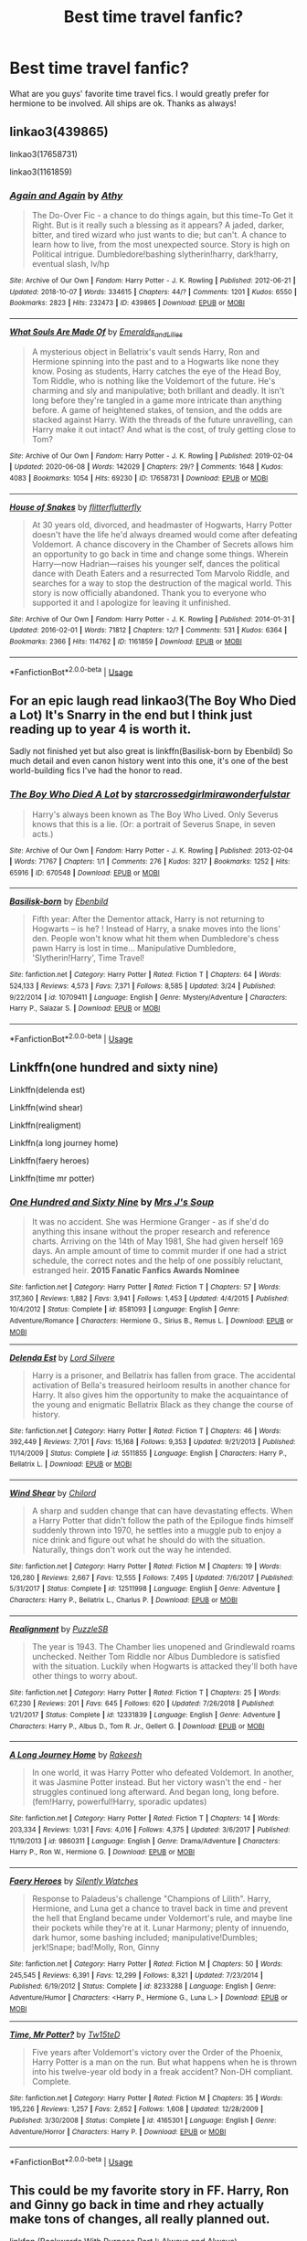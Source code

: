 #+TITLE: Best time travel fanfic?

* Best time travel fanfic?
:PROPERTIES:
:Author: moooooo-
:Score: 6
:DateUnix: 1591656754.0
:DateShort: 2020-Jun-09
:FlairText: Request
:END:
What are you guys' favorite time travel fics. I would greatly prefer for hermione to be involved. All ships are ok. Thanks as always!


** linkao3(439865)

linkao3(17658731)

linkao3(1161859)
:PROPERTIES:
:Author: rainatom
:Score: 2
:DateUnix: 1591658771.0
:DateShort: 2020-Jun-09
:END:

*** [[https://archiveofourown.org/works/439865][*/Again and Again/*]] by [[https://www.archiveofourown.org/users/Athy/pseuds/Athy][/Athy/]]

#+begin_quote
  The Do-Over Fic - a chance to do things again, but this time-To Get it Right. But is it really such a blessing as it appears? A jaded, darker, bitter, and tired wizard who just wants to die; but can't. A chance to learn how to live, from the most unexpected source. Story is high on Political intrigue. Dumbledore!bashing slytherin!harry, dark!harry, eventual slash, lv/hp
#+end_quote

^{/Site/:} ^{Archive} ^{of} ^{Our} ^{Own} ^{*|*} ^{/Fandom/:} ^{Harry} ^{Potter} ^{-} ^{J.} ^{K.} ^{Rowling} ^{*|*} ^{/Published/:} ^{2012-06-21} ^{*|*} ^{/Updated/:} ^{2018-10-07} ^{*|*} ^{/Words/:} ^{334615} ^{*|*} ^{/Chapters/:} ^{44/?} ^{*|*} ^{/Comments/:} ^{1201} ^{*|*} ^{/Kudos/:} ^{6550} ^{*|*} ^{/Bookmarks/:} ^{2823} ^{*|*} ^{/Hits/:} ^{232473} ^{*|*} ^{/ID/:} ^{439865} ^{*|*} ^{/Download/:} ^{[[https://archiveofourown.org/downloads/439865/Again%20and%20Again.epub?updated_at=1588813017][EPUB]]} ^{or} ^{[[https://archiveofourown.org/downloads/439865/Again%20and%20Again.mobi?updated_at=1588813017][MOBI]]}

--------------

[[https://archiveofourown.org/works/17658731][*/What Souls Are Made Of/*]] by [[https://www.archiveofourown.org/users/Emeralds_and_Lilies/pseuds/Emeralds_and_Lilies][/Emeralds_and_Lilies/]]

#+begin_quote
  A mysterious object in Bellatrix's vault sends Harry, Ron and Hermione spinning into the past and to a Hogwarts like none they know. Posing as students, Harry catches the eye of the Head Boy, Tom Riddle, who is nothing like the Voldemort of the future. He's charming and sly and manipulative; both brillant and deadly. It isn't long before they're tangled in a game more intricate than anything before. A game of heightened stakes, of tension, and the odds are stacked against Harry. With the threads of the future unravelling, can Harry make it out intact? And what is the cost, of truly getting close to Tom?
#+end_quote

^{/Site/:} ^{Archive} ^{of} ^{Our} ^{Own} ^{*|*} ^{/Fandom/:} ^{Harry} ^{Potter} ^{-} ^{J.} ^{K.} ^{Rowling} ^{*|*} ^{/Published/:} ^{2019-02-04} ^{*|*} ^{/Updated/:} ^{2020-06-08} ^{*|*} ^{/Words/:} ^{142029} ^{*|*} ^{/Chapters/:} ^{29/?} ^{*|*} ^{/Comments/:} ^{1648} ^{*|*} ^{/Kudos/:} ^{4083} ^{*|*} ^{/Bookmarks/:} ^{1054} ^{*|*} ^{/Hits/:} ^{69230} ^{*|*} ^{/ID/:} ^{17658731} ^{*|*} ^{/Download/:} ^{[[https://archiveofourown.org/downloads/17658731/What%20Souls%20Are%20Made%20Of.epub?updated_at=1591646713][EPUB]]} ^{or} ^{[[https://archiveofourown.org/downloads/17658731/What%20Souls%20Are%20Made%20Of.mobi?updated_at=1591646713][MOBI]]}

--------------

[[https://archiveofourown.org/works/1161859][*/House of Snakes/*]] by [[https://www.archiveofourown.org/users/flitterflutterfly/pseuds/flitterflutterfly][/flitterflutterfly/]]

#+begin_quote
  At 30 years old, divorced, and headmaster of Hogwarts, Harry Potter doesn't have the life he'd always dreamed would come after defeating Voldemort. A chance discovery in the Chamber of Secrets allows him an opportunity to go back in time and change some things. Wherein Harry---now Hadrian---raises his younger self, dances the political dance with Death Eaters and a resurrected Tom Marvolo Riddle, and searches for a way to stop the destruction of the magical world. This story is now officially abandoned. Thank you to everyone who supported it and I apologize for leaving it unfinished.
#+end_quote

^{/Site/:} ^{Archive} ^{of} ^{Our} ^{Own} ^{*|*} ^{/Fandom/:} ^{Harry} ^{Potter} ^{-} ^{J.} ^{K.} ^{Rowling} ^{*|*} ^{/Published/:} ^{2014-01-31} ^{*|*} ^{/Updated/:} ^{2016-02-01} ^{*|*} ^{/Words/:} ^{71812} ^{*|*} ^{/Chapters/:} ^{12/?} ^{*|*} ^{/Comments/:} ^{531} ^{*|*} ^{/Kudos/:} ^{6364} ^{*|*} ^{/Bookmarks/:} ^{2366} ^{*|*} ^{/Hits/:} ^{114762} ^{*|*} ^{/ID/:} ^{1161859} ^{*|*} ^{/Download/:} ^{[[https://archiveofourown.org/downloads/1161859/House%20of%20Snakes.epub?updated_at=1552993528][EPUB]]} ^{or} ^{[[https://archiveofourown.org/downloads/1161859/House%20of%20Snakes.mobi?updated_at=1552993528][MOBI]]}

--------------

*FanfictionBot*^{2.0.0-beta} | [[https://github.com/tusing/reddit-ffn-bot/wiki/Usage][Usage]]
:PROPERTIES:
:Author: FanfictionBot
:Score: 1
:DateUnix: 1591658793.0
:DateShort: 2020-Jun-09
:END:


** For an epic laugh read linkao3(The Boy Who Died a Lot) It's Snarry in the end but I think just reading up to year 4 is worth it.

Sadly not finished yet but also great is linkffn(Basilisk-born by Ebenbild) So much detail and even canon history went into this one, it's one of the best world-building fics I've had the honor to read.
:PROPERTIES:
:Author: AllThingsDark
:Score: 2
:DateUnix: 1591666089.0
:DateShort: 2020-Jun-09
:END:

*** [[https://archiveofourown.org/works/670548][*/The Boy Who Died A Lot/*]] by [[https://www.archiveofourown.org/users/starcrossedgirl/pseuds/starcrossedgirl/users/mirawonderfulstar/pseuds/mirawonderfulstar][/starcrossedgirlmirawonderfulstar/]]

#+begin_quote
  Harry's always been known as The Boy Who Lived. Only Severus knows that this is a lie. (Or: a portrait of Severus Snape, in seven acts.)
#+end_quote

^{/Site/:} ^{Archive} ^{of} ^{Our} ^{Own} ^{*|*} ^{/Fandom/:} ^{Harry} ^{Potter} ^{-} ^{J.} ^{K.} ^{Rowling} ^{*|*} ^{/Published/:} ^{2013-02-04} ^{*|*} ^{/Words/:} ^{71767} ^{*|*} ^{/Chapters/:} ^{1/1} ^{*|*} ^{/Comments/:} ^{276} ^{*|*} ^{/Kudos/:} ^{3217} ^{*|*} ^{/Bookmarks/:} ^{1252} ^{*|*} ^{/Hits/:} ^{65916} ^{*|*} ^{/ID/:} ^{670548} ^{*|*} ^{/Download/:} ^{[[https://archiveofourown.org/downloads/670548/The%20Boy%20Who%20Died%20A%20Lot.epub?updated_at=1578996990][EPUB]]} ^{or} ^{[[https://archiveofourown.org/downloads/670548/The%20Boy%20Who%20Died%20A%20Lot.mobi?updated_at=1578996990][MOBI]]}

--------------

[[https://www.fanfiction.net/s/10709411/1/][*/Basilisk-born/*]] by [[https://www.fanfiction.net/u/4707996/Ebenbild][/Ebenbild/]]

#+begin_quote
  Fifth year: After the Dementor attack, Harry is not returning to Hogwarts -- is he? ! Instead of Harry, a snake moves into the lions' den. People won't know what hit them when Dumbledore's chess pawn Harry is lost in time... Manipulative Dumbledore, 'Slytherin!Harry', Time Travel!
#+end_quote

^{/Site/:} ^{fanfiction.net} ^{*|*} ^{/Category/:} ^{Harry} ^{Potter} ^{*|*} ^{/Rated/:} ^{Fiction} ^{T} ^{*|*} ^{/Chapters/:} ^{64} ^{*|*} ^{/Words/:} ^{524,133} ^{*|*} ^{/Reviews/:} ^{4,573} ^{*|*} ^{/Favs/:} ^{7,371} ^{*|*} ^{/Follows/:} ^{8,585} ^{*|*} ^{/Updated/:} ^{3/24} ^{*|*} ^{/Published/:} ^{9/22/2014} ^{*|*} ^{/id/:} ^{10709411} ^{*|*} ^{/Language/:} ^{English} ^{*|*} ^{/Genre/:} ^{Mystery/Adventure} ^{*|*} ^{/Characters/:} ^{Harry} ^{P.,} ^{Salazar} ^{S.} ^{*|*} ^{/Download/:} ^{[[http://www.ff2ebook.com/old/ffn-bot/index.php?id=10709411&source=ff&filetype=epub][EPUB]]} ^{or} ^{[[http://www.ff2ebook.com/old/ffn-bot/index.php?id=10709411&source=ff&filetype=mobi][MOBI]]}

--------------

*FanfictionBot*^{2.0.0-beta} | [[https://github.com/tusing/reddit-ffn-bot/wiki/Usage][Usage]]
:PROPERTIES:
:Author: FanfictionBot
:Score: 2
:DateUnix: 1591666120.0
:DateShort: 2020-Jun-09
:END:


** Linkffn(one hundred and sixty nine)

Linkffn(delenda est)

Linkffn(wind shear)

Linkffn(realigment)

Linkffn(a long journey home)

Linkffn(faery heroes)

Linkffn(time mr potter)
:PROPERTIES:
:Author: Inreet
:Score: 2
:DateUnix: 1591670530.0
:DateShort: 2020-Jun-09
:END:

*** [[https://www.fanfiction.net/s/8581093/1/][*/One Hundred and Sixty Nine/*]] by [[https://www.fanfiction.net/u/4216998/Mrs-J-s-Soup][/Mrs J's Soup/]]

#+begin_quote
  It was no accident. She was Hermione Granger - as if she'd do anything this insane without the proper research and reference charts. Arriving on the 14th of May 1981, She had given herself 169 days. An ample amount of time to commit murder if one had a strict schedule, the correct notes and the help of one possibly reluctant, estranged heir. **2015 Fanatic Fanfics Awards Nominee**
#+end_quote

^{/Site/:} ^{fanfiction.net} ^{*|*} ^{/Category/:} ^{Harry} ^{Potter} ^{*|*} ^{/Rated/:} ^{Fiction} ^{T} ^{*|*} ^{/Chapters/:} ^{57} ^{*|*} ^{/Words/:} ^{317,360} ^{*|*} ^{/Reviews/:} ^{1,882} ^{*|*} ^{/Favs/:} ^{3,941} ^{*|*} ^{/Follows/:} ^{1,453} ^{*|*} ^{/Updated/:} ^{4/4/2015} ^{*|*} ^{/Published/:} ^{10/4/2012} ^{*|*} ^{/Status/:} ^{Complete} ^{*|*} ^{/id/:} ^{8581093} ^{*|*} ^{/Language/:} ^{English} ^{*|*} ^{/Genre/:} ^{Adventure/Romance} ^{*|*} ^{/Characters/:} ^{Hermione} ^{G.,} ^{Sirius} ^{B.,} ^{Remus} ^{L.} ^{*|*} ^{/Download/:} ^{[[http://www.ff2ebook.com/old/ffn-bot/index.php?id=8581093&source=ff&filetype=epub][EPUB]]} ^{or} ^{[[http://www.ff2ebook.com/old/ffn-bot/index.php?id=8581093&source=ff&filetype=mobi][MOBI]]}

--------------

[[https://www.fanfiction.net/s/5511855/1/][*/Delenda Est/*]] by [[https://www.fanfiction.net/u/116880/Lord-Silvere][/Lord Silvere/]]

#+begin_quote
  Harry is a prisoner, and Bellatrix has fallen from grace. The accidental activation of Bella's treasured heirloom results in another chance for Harry. It also gives him the opportunity to make the acquaintance of the young and enigmatic Bellatrix Black as they change the course of history.
#+end_quote

^{/Site/:} ^{fanfiction.net} ^{*|*} ^{/Category/:} ^{Harry} ^{Potter} ^{*|*} ^{/Rated/:} ^{Fiction} ^{T} ^{*|*} ^{/Chapters/:} ^{46} ^{*|*} ^{/Words/:} ^{392,449} ^{*|*} ^{/Reviews/:} ^{7,701} ^{*|*} ^{/Favs/:} ^{15,168} ^{*|*} ^{/Follows/:} ^{9,353} ^{*|*} ^{/Updated/:} ^{9/21/2013} ^{*|*} ^{/Published/:} ^{11/14/2009} ^{*|*} ^{/Status/:} ^{Complete} ^{*|*} ^{/id/:} ^{5511855} ^{*|*} ^{/Language/:} ^{English} ^{*|*} ^{/Characters/:} ^{Harry} ^{P.,} ^{Bellatrix} ^{L.} ^{*|*} ^{/Download/:} ^{[[http://www.ff2ebook.com/old/ffn-bot/index.php?id=5511855&source=ff&filetype=epub][EPUB]]} ^{or} ^{[[http://www.ff2ebook.com/old/ffn-bot/index.php?id=5511855&source=ff&filetype=mobi][MOBI]]}

--------------

[[https://www.fanfiction.net/s/12511998/1/][*/Wind Shear/*]] by [[https://www.fanfiction.net/u/67673/Chilord][/Chilord/]]

#+begin_quote
  A sharp and sudden change that can have devastating effects. When a Harry Potter that didn't follow the path of the Epilogue finds himself suddenly thrown into 1970, he settles into a muggle pub to enjoy a nice drink and figure out what he should do with the situation. Naturally, things don't work out the way he intended.
#+end_quote

^{/Site/:} ^{fanfiction.net} ^{*|*} ^{/Category/:} ^{Harry} ^{Potter} ^{*|*} ^{/Rated/:} ^{Fiction} ^{M} ^{*|*} ^{/Chapters/:} ^{19} ^{*|*} ^{/Words/:} ^{126,280} ^{*|*} ^{/Reviews/:} ^{2,667} ^{*|*} ^{/Favs/:} ^{12,555} ^{*|*} ^{/Follows/:} ^{7,495} ^{*|*} ^{/Updated/:} ^{7/6/2017} ^{*|*} ^{/Published/:} ^{5/31/2017} ^{*|*} ^{/Status/:} ^{Complete} ^{*|*} ^{/id/:} ^{12511998} ^{*|*} ^{/Language/:} ^{English} ^{*|*} ^{/Genre/:} ^{Adventure} ^{*|*} ^{/Characters/:} ^{Harry} ^{P.,} ^{Bellatrix} ^{L.,} ^{Charlus} ^{P.} ^{*|*} ^{/Download/:} ^{[[http://www.ff2ebook.com/old/ffn-bot/index.php?id=12511998&source=ff&filetype=epub][EPUB]]} ^{or} ^{[[http://www.ff2ebook.com/old/ffn-bot/index.php?id=12511998&source=ff&filetype=mobi][MOBI]]}

--------------

[[https://www.fanfiction.net/s/12331839/1/][*/Realignment/*]] by [[https://www.fanfiction.net/u/5057319/PuzzleSB][/PuzzleSB/]]

#+begin_quote
  The year is 1943. The Chamber lies unopened and Grindlewald roams unchecked. Neither Tom Riddle nor Albus Dumbledore is satisfied with the situation. Luckily when Hogwarts is attacked they'll both have other things to worry about.
#+end_quote

^{/Site/:} ^{fanfiction.net} ^{*|*} ^{/Category/:} ^{Harry} ^{Potter} ^{*|*} ^{/Rated/:} ^{Fiction} ^{T} ^{*|*} ^{/Chapters/:} ^{25} ^{*|*} ^{/Words/:} ^{67,230} ^{*|*} ^{/Reviews/:} ^{201} ^{*|*} ^{/Favs/:} ^{645} ^{*|*} ^{/Follows/:} ^{620} ^{*|*} ^{/Updated/:} ^{7/26/2018} ^{*|*} ^{/Published/:} ^{1/21/2017} ^{*|*} ^{/Status/:} ^{Complete} ^{*|*} ^{/id/:} ^{12331839} ^{*|*} ^{/Language/:} ^{English} ^{*|*} ^{/Genre/:} ^{Adventure} ^{*|*} ^{/Characters/:} ^{Harry} ^{P.,} ^{Albus} ^{D.,} ^{Tom} ^{R.} ^{Jr.,} ^{Gellert} ^{G.} ^{*|*} ^{/Download/:} ^{[[http://www.ff2ebook.com/old/ffn-bot/index.php?id=12331839&source=ff&filetype=epub][EPUB]]} ^{or} ^{[[http://www.ff2ebook.com/old/ffn-bot/index.php?id=12331839&source=ff&filetype=mobi][MOBI]]}

--------------

[[https://www.fanfiction.net/s/9860311/1/][*/A Long Journey Home/*]] by [[https://www.fanfiction.net/u/236698/Rakeesh][/Rakeesh/]]

#+begin_quote
  In one world, it was Harry Potter who defeated Voldemort. In another, it was Jasmine Potter instead. But her victory wasn't the end - her struggles continued long afterward. And began long, long before. (fem!Harry, powerful!Harry, sporadic updates)
#+end_quote

^{/Site/:} ^{fanfiction.net} ^{*|*} ^{/Category/:} ^{Harry} ^{Potter} ^{*|*} ^{/Rated/:} ^{Fiction} ^{T} ^{*|*} ^{/Chapters/:} ^{14} ^{*|*} ^{/Words/:} ^{203,334} ^{*|*} ^{/Reviews/:} ^{1,031} ^{*|*} ^{/Favs/:} ^{4,016} ^{*|*} ^{/Follows/:} ^{4,375} ^{*|*} ^{/Updated/:} ^{3/6/2017} ^{*|*} ^{/Published/:} ^{11/19/2013} ^{*|*} ^{/id/:} ^{9860311} ^{*|*} ^{/Language/:} ^{English} ^{*|*} ^{/Genre/:} ^{Drama/Adventure} ^{*|*} ^{/Characters/:} ^{Harry} ^{P.,} ^{Ron} ^{W.,} ^{Hermione} ^{G.} ^{*|*} ^{/Download/:} ^{[[http://www.ff2ebook.com/old/ffn-bot/index.php?id=9860311&source=ff&filetype=epub][EPUB]]} ^{or} ^{[[http://www.ff2ebook.com/old/ffn-bot/index.php?id=9860311&source=ff&filetype=mobi][MOBI]]}

--------------

[[https://www.fanfiction.net/s/8233288/1/][*/Faery Heroes/*]] by [[https://www.fanfiction.net/u/4036441/Silently-Watches][/Silently Watches/]]

#+begin_quote
  Response to Paladeus's challenge "Champions of Lilith". Harry, Hermione, and Luna get a chance to travel back in time and prevent the hell that England became under Voldemort's rule, and maybe line their pockets while they're at it. Lunar Harmony; plenty of innuendo, dark humor, some bashing included; manipulative!Dumbles; jerk!Snape; bad!Molly, Ron, Ginny
#+end_quote

^{/Site/:} ^{fanfiction.net} ^{*|*} ^{/Category/:} ^{Harry} ^{Potter} ^{*|*} ^{/Rated/:} ^{Fiction} ^{M} ^{*|*} ^{/Chapters/:} ^{50} ^{*|*} ^{/Words/:} ^{245,545} ^{*|*} ^{/Reviews/:} ^{6,391} ^{*|*} ^{/Favs/:} ^{12,299} ^{*|*} ^{/Follows/:} ^{8,321} ^{*|*} ^{/Updated/:} ^{7/23/2014} ^{*|*} ^{/Published/:} ^{6/19/2012} ^{*|*} ^{/Status/:} ^{Complete} ^{*|*} ^{/id/:} ^{8233288} ^{*|*} ^{/Language/:} ^{English} ^{*|*} ^{/Genre/:} ^{Adventure/Humor} ^{*|*} ^{/Characters/:} ^{<Harry} ^{P.,} ^{Hermione} ^{G.,} ^{Luna} ^{L.>} ^{*|*} ^{/Download/:} ^{[[http://www.ff2ebook.com/old/ffn-bot/index.php?id=8233288&source=ff&filetype=epub][EPUB]]} ^{or} ^{[[http://www.ff2ebook.com/old/ffn-bot/index.php?id=8233288&source=ff&filetype=mobi][MOBI]]}

--------------

[[https://www.fanfiction.net/s/4165301/1/][*/Time, Mr Potter?/*]] by [[https://www.fanfiction.net/u/1361546/Tw15teD][/Tw15teD/]]

#+begin_quote
  Five years after Voldemort's victory over the Order of the Phoenix, Harry Potter is a man on the run. But what happens when he is thrown into his twelve-year old body in a freak accident? Non-DH compliant. Complete.
#+end_quote

^{/Site/:} ^{fanfiction.net} ^{*|*} ^{/Category/:} ^{Harry} ^{Potter} ^{*|*} ^{/Rated/:} ^{Fiction} ^{M} ^{*|*} ^{/Chapters/:} ^{35} ^{*|*} ^{/Words/:} ^{195,226} ^{*|*} ^{/Reviews/:} ^{1,257} ^{*|*} ^{/Favs/:} ^{2,652} ^{*|*} ^{/Follows/:} ^{1,608} ^{*|*} ^{/Updated/:} ^{12/28/2009} ^{*|*} ^{/Published/:} ^{3/30/2008} ^{*|*} ^{/Status/:} ^{Complete} ^{*|*} ^{/id/:} ^{4165301} ^{*|*} ^{/Language/:} ^{English} ^{*|*} ^{/Genre/:} ^{Adventure/Horror} ^{*|*} ^{/Characters/:} ^{Harry} ^{P.} ^{*|*} ^{/Download/:} ^{[[http://www.ff2ebook.com/old/ffn-bot/index.php?id=4165301&source=ff&filetype=epub][EPUB]]} ^{or} ^{[[http://www.ff2ebook.com/old/ffn-bot/index.php?id=4165301&source=ff&filetype=mobi][MOBI]]}

--------------

*FanfictionBot*^{2.0.0-beta} | [[https://github.com/tusing/reddit-ffn-bot/wiki/Usage][Usage]]
:PROPERTIES:
:Author: FanfictionBot
:Score: 1
:DateUnix: 1591670579.0
:DateShort: 2020-Jun-09
:END:


** This could be my favorite story in FF. Harry, Ron and Ginny go back in time and rhey actually make tons of changes, all really planned out.

linkfnn (Backwards With Purpose Part I: Always and Always)
:PROPERTIES:
:Author: The_Mad_Madman
:Score: 2
:DateUnix: 1591685594.0
:DateShort: 2020-Jun-09
:END:

*** No space between “Linkffn” and the parenthesis

linkffn(Backwards With Purpose Part I: Always and Always)
:PROPERTIES:
:Author: Meiyouxiangjiao
:Score: 2
:DateUnix: 1592722866.0
:DateShort: 2020-Jun-21
:END:

**** [[https://www.fanfiction.net/s/4101650/1/][*/Backward With Purpose Part I: Always and Always/*]] by [[https://www.fanfiction.net/u/386600/deadwoodpecker][/deadwoodpecker/]]

#+begin_quote
  AU. Harry, Ron, and Ginny send themselves back in time to avoid the destruction of everything they hold dear, and the deaths of everyone they love.
#+end_quote

^{/Site/:} ^{fanfiction.net} ^{*|*} ^{/Category/:} ^{Harry} ^{Potter} ^{*|*} ^{/Rated/:} ^{Fiction} ^{M} ^{*|*} ^{/Chapters/:} ^{55} ^{*|*} ^{/Words/:} ^{286,867} ^{*|*} ^{/Reviews/:} ^{4,804} ^{*|*} ^{/Favs/:} ^{7,240} ^{*|*} ^{/Follows/:} ^{2,749} ^{*|*} ^{/Updated/:} ^{9/28/2018} ^{*|*} ^{/Published/:} ^{2/28/2008} ^{*|*} ^{/Status/:} ^{Complete} ^{*|*} ^{/id/:} ^{4101650} ^{*|*} ^{/Language/:} ^{English} ^{*|*} ^{/Characters/:} ^{Harry} ^{P.,} ^{Ginny} ^{W.} ^{*|*} ^{/Download/:} ^{[[http://www.ff2ebook.com/old/ffn-bot/index.php?id=4101650&source=ff&filetype=epub][EPUB]]} ^{or} ^{[[http://www.ff2ebook.com/old/ffn-bot/index.php?id=4101650&source=ff&filetype=mobi][MOBI]]}

--------------

*FanfictionBot*^{2.0.0-beta} | [[https://github.com/tusing/reddit-ffn-bot/wiki/Usage][Usage]]
:PROPERTIES:
:Author: FanfictionBot
:Score: 2
:DateUnix: 1592722872.0
:DateShort: 2020-Jun-21
:END:


** [[http://archiveofourown.org/series/755028][Of a Linear Circle]] by (deadcatwitha)flamethrower. Absolutely epic in scope and length. Serious historical research went into this one. You might be tempted to skip the histories (Part V), but don't.
:PROPERTIES:
:Author: JennaSayquah
:Score: 1
:DateUnix: 1591658014.0
:DateShort: 2020-Jun-09
:END:

*** ffnbot!parent
:PROPERTIES:
:Author: Vercalos
:Score: 1
:DateUnix: 1591661689.0
:DateShort: 2020-Jun-09
:END:

**** [deleted]
:PROPERTIES:
:Score: 1
:DateUnix: 1591668796.0
:DateShort: 2020-Jun-09
:END:

***** [[https://archiveofourown.org/works/11284494][*/Of a Linear Circle - Part I/*]] by [[https://www.archiveofourown.org/users/flamethrower/pseuds/flamethrower][/flamethrower/]]

#+begin_quote
  In September of 1971, Severus Snape finds a forgotten portrait of the Slytherin family in a dark corner of the Slytherin Common Room. At the time, he has no idea that talking portrait will affect the rest of his life.
#+end_quote

^{/Site/:} ^{Archive} ^{of} ^{Our} ^{Own} ^{*|*} ^{/Fandom/:} ^{Harry} ^{Potter} ^{-} ^{J.} ^{K.} ^{Rowling} ^{*|*} ^{/Published/:} ^{2017-06-23} ^{*|*} ^{/Completed/:} ^{2017-07-04} ^{*|*} ^{/Words/:} ^{107176} ^{*|*} ^{/Chapters/:} ^{16/16} ^{*|*} ^{/Comments/:} ^{1094} ^{*|*} ^{/Kudos/:} ^{3807} ^{*|*} ^{/Bookmarks/:} ^{464} ^{*|*} ^{/Hits/:} ^{68228} ^{*|*} ^{/ID/:} ^{11284494} ^{*|*} ^{/Download/:} ^{[[https://archiveofourown.org/downloads/11284494/Of%20a%20Linear%20Circle%20-.epub?updated_at=1590602583][EPUB]]} ^{or} ^{[[https://archiveofourown.org/downloads/11284494/Of%20a%20Linear%20Circle%20-.mobi?updated_at=1590602583][MOBI]]}

--------------

*FanfictionBot*^{2.0.0-beta} | [[https://github.com/tusing/reddit-ffn-bot/wiki/Usage][Usage]]
:PROPERTIES:
:Author: FanfictionBot
:Score: 1
:DateUnix: 1591668811.0
:DateShort: 2020-Jun-09
:END:


** [deleted]
:PROPERTIES:
:Score: 1
:DateUnix: 1591669631.0
:DateShort: 2020-Jun-09
:END:

*** [[https://archiveofourown.org/works/10394319][*/They Didn't Know We Were Seeds/*]] by [[https://www.archiveofourown.org/users/Lucy_Luna/pseuds/Lucy_Luna][/Lucy_Luna/]] (238662 words; /Download/: [[https://archiveofourown.org/downloads/10394319/They%20Didnt%20Know%20We%20Were.epub?updated_at=1590288464][EPUB]] or [[https://archiveofourown.org/downloads/10394319/They%20Didnt%20Know%20We%20Were.mobi?updated_at=1590288464][MOBI]])

#+begin_quote
  'I'm not dead,' is his first thought upon waking. His next thought, after opening his eyes and seeing the mold-blackened ceiling of his childhood bedroom, is, 'What the bloody--?' He touches his neck. It's whole, slender -- like a child's throat -- and just as smooth. His third, and final thought before the banging at his door starts, is: 'Did any of it happen at all?'
#+end_quote

[[https://archiveofourown.org/works/5986366][*/face death in the hope/*]] by [[https://www.archiveofourown.org/users/LullabyKnell/pseuds/LullabyKnell][/LullabyKnell/]] (234537 words; /Download/: [[https://archiveofourown.org/downloads/5986366/face%20death%20in%20the%20hope.epub?updated_at=1590489586][EPUB]] or [[https://archiveofourown.org/downloads/5986366/face%20death%20in%20the%20hope.mobi?updated_at=1590489586][MOBI]])

#+begin_quote
  Harry looks vaguely nervous, scratching the back of his neck. “It's a really long story,” he says finally, almost apologetically, “and it's really hard to believe.”“Try me,” Regulus says, more than a little daringly.
#+end_quote

[[https://archiveofourown.org/works/15465966][*/The Second String/*]] by [[https://www.archiveofourown.org/users/Eider_Down/pseuds/Eider_Down][/Eider_Down/]] (372274 words; /Download/: [[https://archiveofourown.org/downloads/15465966/The%20Second%20String.epub?updated_at=1589868556][EPUB]] or [[https://archiveofourown.org/downloads/15465966/The%20Second%20String.mobi?updated_at=1589868556][MOBI]])

#+begin_quote
  Everyone knows Dementors can take souls, but nothing says that they have to keep them. After the Dementor attack in Little Whinging ends disastrously, Harry must find a place for himself in a new world, fighting a different sort of war against the nascent Voldemort.
#+end_quote

[[https://archiveofourown.org/works/209494][*/Xerosis/*]] by [[https://www.archiveofourown.org/users/Batsutousai/pseuds/Batsutousai/users/LadyShigeko/pseuds/LadyShigeko][/BatsutousaiLadyShigeko/]] (133772 words; /Download/: [[https://archiveofourown.org/downloads/209494/Xerosis.epub?updated_at=1587354352][EPUB]] or [[https://archiveofourown.org/downloads/209494/Xerosis.mobi?updated_at=1587354352][MOBI]])

#+begin_quote
  Harry's world ends at the hands of those he'd once fought to save. An adult-Harry goes back to his younger self fic. Semi-super!Harry
#+end_quote

[[https://archiveofourown.org/works/4701869][*/Oh God Not Again!/*]] by [[https://www.archiveofourown.org/users/Sarah1281/pseuds/Sarah1281][/Sarah1281/]] (150731 words; /Download/: [[https://archiveofourown.org/downloads/4701869/Oh%20God%20Not%20Again.epub?updated_at=1589229641][EPUB]] or [[https://archiveofourown.org/downloads/4701869/Oh%20God%20Not%20Again.mobi?updated_at=1589229641][MOBI]])

#+begin_quote
  So maybe everything didn't work out perfectly for Harry. Still, most of his friends survived, he'd gotten married, and was about to become a father. If only he'd have stayed away from the Veil, he wouldn't have had to go back and do everything AGAIN.
#+end_quote

[[https://archiveofourown.org/works/11270490][*/you belong to me (i belong to you)/*]] by [[https://www.archiveofourown.org/users/Child_OTKW/pseuds/Child_OTKW][/Child_OTKW/]] (62074 words; /Download/: [[https://archiveofourown.org/downloads/11270490/you%20belong%20to%20me%20i.epub?updated_at=1591581101][EPUB]] or [[https://archiveofourown.org/downloads/11270490/you%20belong%20to%20me%20i.mobi?updated_at=1591581101][MOBI]])

#+begin_quote
  After an accident, Auror Harry Potter wakes up in the body of fourteen year old Nathan Ciro, a tormented Slytherin who recently tried to end his own life. His return to Hogwarts causes quite the stir through the staff and students, especially when they realise he is not the same boy as before. He tries to keep his head down, but with the keen eyes of Tom Riddle hounding him through the halls, Harry finds himself unwillingly drawn into a dangerous game with an equally dangerous boy.
#+end_quote

[[https://archiveofourown.org/works/10519878][*/The only sound is the overflow/*]] by [[https://www.archiveofourown.org/users/Cartonsofcartoons/pseuds/Cartonsofcartoons][/Cartonsofcartoons/]] (33150 words; /Download/: [[https://archiveofourown.org/downloads/10519878/The%20only%20sound%20is%20the.epub?updated_at=1588700464][EPUB]] or [[https://archiveofourown.org/downloads/10519878/The%20only%20sound%20is%20the.mobi?updated_at=1588700464][MOBI]])

#+begin_quote
  And he was living his life all over again
#+end_quote

[[https://archiveofourown.org/works/6551137][*/A New Beginning/*]] by [[https://www.archiveofourown.org/users/LullabyKnell/pseuds/LullabyKnell][/LullabyKnell/]] (8427 words; /Download/: [[https://archiveofourown.org/downloads/6551137/A%20New%20Beginning.epub?updated_at=1588204652][EPUB]] or [[https://archiveofourown.org/downloads/6551137/A%20New%20Beginning.mobi?updated_at=1588204652][MOBI]])

#+begin_quote
  Narcissa wakes with the certain feeling that something is terribly wrong. Draco is acting differently, Narcissa is worried, Lucius is confused, and a meeting inside Madam Malkin's goes very differently from the way it happened the first time around.
#+end_quote

[[https://archiveofourown.org/works/6873916][*/When The Wolf Comes Home/*]] by [[https://www.archiveofourown.org/users/roachpatrol/pseuds/roachpatrol][/roachpatrol/]] (40307 words; /Download/: [[https://archiveofourown.org/downloads/6873916/When%20The%20Wolf%20Comes%20Home.epub?updated_at=1584609828][EPUB]] or [[https://archiveofourown.org/downloads/6873916/When%20The%20Wolf%20Comes%20Home.mobi?updated_at=1584609828][MOBI]])

#+begin_quote
  Through a dark ritual, Draco Malfoy is sent back in time, from his seventeenth year to his eleventh. Now he has the chance to use his superior knowledge and skill to change everything and save all his friends and family, but there's a terrible complication: it turns out that not even time travel can cure a case of lycanthropy.
#+end_quote

[[https://archiveofourown.org/works/11314398][*/(honey) there is no right way/*]] by [[https://www.archiveofourown.org/users/Sincere_Lies/pseuds/Sincere_Lies][/Sincere_Lies/]] (24455 words; /Download/: [[https://archiveofourown.org/downloads/11314398/honey%20there%20is%20no%20right.epub?updated_at=1587410769][EPUB]] or [[https://archiveofourown.org/downloads/11314398/honey%20there%20is%20no%20right.mobi?updated_at=1587410769][MOBI]])

#+begin_quote
  ‘Have you tried everything?' Hermione asked insistently.‘Yes! Every time I get to the cup and Cedric doesn't take it with me I go immediately back to my bed in the morning. But all the times he is with me, he dies and after I fall asleep I return too.'‘I guess it is obvious then, isn't it?' Both Harry and Hermione turned to stare at Ron, who looked at them defensively and shrugged ‘You have to go with Diggory and make sure he survives.'Harry/Cedric - Groundhog day AU
#+end_quote

[[https://archiveofourown.org/works/1113651][*/Sisyphus/*]] by [[https://www.archiveofourown.org/users/esama/pseuds/esama/users/Sharedo/pseuds/Sharedo/users/sisi_rambles/pseuds/sisi_rambles][/esamaSharedosisi_rambles/]] (5607 words; /Download/: [[https://archiveofourown.org/downloads/1113651/Sisyphus.epub?updated_at=1578996993][EPUB]] or [[https://archiveofourown.org/downloads/1113651/Sisyphus.mobi?updated_at=1578996993][MOBI]])

#+begin_quote
  Harry gets another chance - and another and another. At some point, they stop feeling like chances at all.
#+end_quote

[[https://archiveofourown.org/works/5058703][*/Dodging Prison and Stealing Witches - Revenge is Best Served Raw/*]] by [[https://www.archiveofourown.org/users/LeadVonE/pseuds/LeadVonE][/LeadVonE/]] (624613 words; /Download/: [[https://archiveofourown.org/downloads/5058703/Dodging%20Prison%20and.epub?updated_at=1587498376][EPUB]] or [[https://archiveofourown.org/downloads/5058703/Dodging%20Prison%20and.mobi?updated_at=1587498376][MOBI]])

#+begin_quote
  Harry Potter has been banged up for ten years in the hellhole brig of Azkaban for a crime he didn't commit, and his traitorous brother, the not-really-boy-who-lived, has royally messed things up. After meeting Fate and Death, Harry is given a second chance to squash Voldemort, dodge a thousand years in prison, and snatch everything his hated brother holds dear. H/Hr/LL/DG/GW.
#+end_quote

[[https://archiveofourown.org/works/4475078][*/Falling Through Time/*]] by [[https://www.archiveofourown.org/users/wittyhistorian/pseuds/wittyhistorian][/wittyhistorian/]] (353137 words; /Download/: [[https://archiveofourown.org/downloads/4475078/Falling%20Through%20Time.epub?updated_at=1586748311][EPUB]] or [[https://archiveofourown.org/downloads/4475078/Falling%20Through%20Time.mobi?updated_at=1586748311][MOBI]])

#+begin_quote
  In what was supposed to be her first ski trip since the war, Hermione wakes up from an avalanche to find herself back in time. Despite her search to return home to her time, she is forced to relive her last years at Hogwarts and the War that she knows will claim the faces that now haunt her. In Particular, the face of a certain Weasley that she finds herself slowly falling for.If you were forced back in time, would you try to save him?
#+end_quote

[[https://archiveofourown.org/works/1113639][*/Best Laid Plans/*]] by [[https://www.archiveofourown.org/users/esama/pseuds/esama/users/Borsari/pseuds/Borsari][/esamaBorsari/]] (3420 words; /Download/: [[https://archiveofourown.org/downloads/1113639/Best%20Laid%20Plans.epub?updated_at=1587626646][EPUB]] or [[https://archiveofourown.org/downloads/1113639/Best%20Laid%20Plans.mobi?updated_at=1587626646][MOBI]])

#+begin_quote
  What he hated most about his perfect plan going wrong, is how much his nemesis enjoyed being brought along for the ride.
#+end_quote

--------------

/slim!FanfictionBot/^{2.0.0-beta}
:PROPERTIES:
:Author: FanfictionBot
:Score: 1
:DateUnix: 1591669652.0
:DateShort: 2020-Jun-09
:END:


*** [[https://archiveofourown.org/works/13232688][*/Rewriting Destiny/*]] by [[https://www.archiveofourown.org/users/mayarox95/pseuds/mayawrites95][/mayawrites95 (mayarox95)/]] (318188 words; /Download/: [[https://archiveofourown.org/downloads/13232688/Rewriting%20Destiny.epub?updated_at=1585906446][EPUB]] or [[https://archiveofourown.org/downloads/13232688/Rewriting%20Destiny.mobi?updated_at=1585906446][MOBI]])

#+begin_quote
  They all thought after Voldemort's fall that the world would get better. But they were wrong. The Death Eaters used politics to accomplish what Voldemort never could. And with the dwindling Wizarding population and no one left to fight, there's only one solution: to go back in time to before Voldemort rose to power, and fix what broke the first time around. Time Travel AU. Nominated for Best James Potter and Best Peter Pettigrew in the 2018 Marauder Medals!
#+end_quote

[[https://archiveofourown.org/works/7944847][*/Six Pomegranate Seeds/*]] by [[https://www.archiveofourown.org/users/Seselt/pseuds/Seselt][/Seselt/]] (185965 words; /Download/: [[https://archiveofourown.org/downloads/7944847/Six%20Pomegranate%20Seeds.epub?updated_at=1589781499][EPUB]] or [[https://archiveofourown.org/downloads/7944847/Six%20Pomegranate%20Seeds.mobi?updated_at=1589781499][MOBI]])

#+begin_quote
  At the end, something happened. Hermione clutches at one fraying thread, uncertain whether she is Arachne or Persephone. What she does know is that she will keep fighting to protect her friends even if she must walk a dark path.
#+end_quote

[[https://archiveofourown.org/works/20459714][*/The Heir of the House of Black/*]] by [[https://www.archiveofourown.org/users/ravenclaw_blues/pseuds/ravenclawblues][/ravenclawblues (ravenclaw_blues)/]] (331845 words; /Download/: [[https://archiveofourown.org/downloads/20459714/The%20Heir%20of%20the%20House%20of.epub?updated_at=1590657357][EPUB]] or [[https://archiveofourown.org/downloads/20459714/The%20Heir%20of%20the%20House%20of.mobi?updated_at=1590657357][MOBI]])

#+begin_quote
  It was the year 2003 and Wizarding Britain was finally starting to heal from the wounds of the Second Wizarding War. However, a growing number of Dark wizarding activities across Europe and political impasse in the Wizengamot threatened to destroy the fragile society once and for all. But who was the enemy? Was it just the remnant supporters of Voldemort or was it the rise of a new Dark Lord? 23-year-old Deputy Head Auror Harry Potter tried to get to the bottom of this mystery but there was simply not enough time. There was simply nothing he could do to save the world at this point... Unless he could go back in time and stem the tides... This is a journey of family, of friendship, of self-discovery, and, as always with Harry Potter, a healthy dose of world-saving.(Master of Death Harry Potter/ Rebirth/ Time Travel Fix-It/ Marauders Era)Updates once every two weeks. Inspired by Tsume Yuki's "Time to Put Your Galleons Where Your Mouth Is" and with her expressed permission, this is the author's fiction re-imagined.Link: [https://www.fanfiction.net/s/10610076/1/Time-to-Put-Your-Galleons-Where-Your-Mouth-Is]
#+end_quote

[[https://archiveofourown.org/works/4065484][*/A Good Teacher/*]] by [[https://www.archiveofourown.org/users/Nia_River/pseuds/Nia_River][/Nia_River/]] (12989 words; /Download/: [[https://archiveofourown.org/downloads/4065484/A%20Good%20Teacher.epub?updated_at=1587175505][EPUB]] or [[https://archiveofourown.org/downloads/4065484/A%20Good%20Teacher.mobi?updated_at=1587175505][MOBI]])

#+begin_quote
  The other children in class stared at the teacher. Then they stared at Harry, then back to the teacher, then at Harry, in a never-ending loop.Harry found he couldn't blame them. Everything from the bespectacled emerald eyes to the messy black hair---the resemblance between them was uncanny!
#+end_quote

[[https://archiveofourown.org/works/17170529][*/Ambientem/*]] by [[https://www.archiveofourown.org/users/Eshnoazot/pseuds/Eshnoazot][/Eshnoazot/]] (109751 words; /Download/: [[https://archiveofourown.org/downloads/17170529/Ambientem.epub?updated_at=1584246212][EPUB]] or [[https://archiveofourown.org/downloads/17170529/Ambientem.mobi?updated_at=1584246212][MOBI]])

#+begin_quote
  Magic is an eco-system, and the magical world has been culling magical people and creatures for generations. It has finally gone too far - and the collective consequences are finally being felt. When magic starts disappearing, crumbling quietly in post-war Britain, it causes a cascade effect across the wizarding world. Not a single magical child has been born in almost a decade.Twenty-three-year-old Harry Potter discovers this when the wards of Diagon Alley literally come crashing down on top of him. So ends the life of the Boy-Who-Lived. Yet again, he returns to the station between life and death.With a new chance in a new world, Harry - now eleven-year-old Harry Fleamont - is given a chance to figure out how to save his dying world. In a new world that seems much more perfect in every sense of the word, Harry is faced with a growing threat from a much more dangerous Voldemort, and the reality that jumping universes just makes vulnerable and poor wizards who just want to eat a regular meal and afford to buy a pair of Merlin-damned socks.
#+end_quote

--------------

/slim!FanfictionBot/^{2.0.0-beta}
:PROPERTIES:
:Author: FanfictionBot
:Score: 1
:DateUnix: 1591669664.0
:DateShort: 2020-Jun-09
:END:


** Linkffn(dodging prison and stealing witches)
:PROPERTIES:
:Author: Inreet
:Score: 1
:DateUnix: 1591670826.0
:DateShort: 2020-Jun-09
:END:

*** [[https://www.fanfiction.net/s/11574569/1/][*/Dodging Prison and Stealing Witches - Revenge is Best Served Raw/*]] by [[https://www.fanfiction.net/u/6791440/LeadVonE][/LeadVonE/]]

#+begin_quote
  Harry Potter has been banged up for ten years in the hellhole brig of Azkaban for a crime he didn't commit, and his traitorous brother, the not-really-boy-who-lived, has royally messed things up. After meeting Fate and Death, Harry is given a second chance to squash Voldemort, dodge a thousand years in prison, and snatch everything his hated brother holds dear. H/Hr/LL/DG/GW.
#+end_quote

^{/Site/:} ^{fanfiction.net} ^{*|*} ^{/Category/:} ^{Harry} ^{Potter} ^{*|*} ^{/Rated/:} ^{Fiction} ^{M} ^{*|*} ^{/Chapters/:} ^{57} ^{*|*} ^{/Words/:} ^{646,435} ^{*|*} ^{/Reviews/:} ^{8,640} ^{*|*} ^{/Favs/:} ^{16,663} ^{*|*} ^{/Follows/:} ^{19,825} ^{*|*} ^{/Updated/:} ^{4/21} ^{*|*} ^{/Published/:} ^{10/23/2015} ^{*|*} ^{/id/:} ^{11574569} ^{*|*} ^{/Language/:} ^{English} ^{*|*} ^{/Genre/:} ^{Adventure/Romance} ^{*|*} ^{/Characters/:} ^{<Harry} ^{P.,} ^{Hermione} ^{G.,} ^{Daphne} ^{G.,} ^{Ginny} ^{W.>} ^{*|*} ^{/Download/:} ^{[[http://www.ff2ebook.com/old/ffn-bot/index.php?id=11574569&source=ff&filetype=epub][EPUB]]} ^{or} ^{[[http://www.ff2ebook.com/old/ffn-bot/index.php?id=11574569&source=ff&filetype=mobi][MOBI]]}

--------------

*FanfictionBot*^{2.0.0-beta} | [[https://github.com/tusing/reddit-ffn-bot/wiki/Usage][Usage]]
:PROPERTIES:
:Author: FanfictionBot
:Score: 1
:DateUnix: 1591670861.0
:DateShort: 2020-Jun-09
:END:


** linkffn(Timely Errors by Worfe)
:PROPERTIES:
:Author: A2i9
:Score: 1
:DateUnix: 1591674126.0
:DateShort: 2020-Jun-09
:END:

*** [[https://www.fanfiction.net/s/4198643/1/][*/Timely Errors/*]] by [[https://www.fanfiction.net/u/1342427/Worfe][/Worfe/]]

#+begin_quote
  Harry Potter never had much luck, being sent to his parents' past should have been expected. 'Complete' Time travel fic.
#+end_quote

^{/Site/:} ^{fanfiction.net} ^{*|*} ^{/Category/:} ^{Harry} ^{Potter} ^{*|*} ^{/Rated/:} ^{Fiction} ^{T} ^{*|*} ^{/Chapters/:} ^{13} ^{*|*} ^{/Words/:} ^{130,020} ^{*|*} ^{/Reviews/:} ^{2,265} ^{*|*} ^{/Favs/:} ^{10,862} ^{*|*} ^{/Follows/:} ^{3,232} ^{*|*} ^{/Updated/:} ^{7/7/2009} ^{*|*} ^{/Published/:} ^{4/15/2008} ^{*|*} ^{/Status/:} ^{Complete} ^{*|*} ^{/id/:} ^{4198643} ^{*|*} ^{/Language/:} ^{English} ^{*|*} ^{/Genre/:} ^{Supernatural} ^{*|*} ^{/Characters/:} ^{Harry} ^{P.,} ^{James} ^{P.} ^{*|*} ^{/Download/:} ^{[[http://www.ff2ebook.com/old/ffn-bot/index.php?id=4198643&source=ff&filetype=epub][EPUB]]} ^{or} ^{[[http://www.ff2ebook.com/old/ffn-bot/index.php?id=4198643&source=ff&filetype=mobi][MOBI]]}

--------------

*FanfictionBot*^{2.0.0-beta} | [[https://github.com/tusing/reddit-ffn-bot/wiki/Usage][Usage]]
:PROPERTIES:
:Author: FanfictionBot
:Score: 1
:DateUnix: 1591674145.0
:DateShort: 2020-Jun-09
:END:


** linkffn(wastelands of time)

linkffn(where in the world is Harry Potter)
:PROPERTIES:
:Author: joelwilliamson
:Score: 1
:DateUnix: 1591679074.0
:DateShort: 2020-Jun-09
:END:


** I really love linkffn(Many Thanks; Pride of Time)

Linkao3(16780603; 17960324; 13625910; 500891)
:PROPERTIES:
:Author: Meiyouxiangjiao
:Score: 1
:DateUnix: 1592723059.0
:DateShort: 2020-Jun-21
:END:

*** ffnbot!refresh
:PROPERTIES:
:Author: Meiyouxiangjiao
:Score: 1
:DateUnix: 1592723446.0
:DateShort: 2020-Jun-21
:END:


*** ffnbot!refresh
:PROPERTIES:
:Author: Meiyouxiangjiao
:Score: 1
:DateUnix: 1594610386.0
:DateShort: 2020-Jul-13
:END:


*** [[https://www.fanfiction.net/s/4692717/1/][*/Many Thanks/*]] by [[https://www.fanfiction.net/u/873604/Madm05][/Madm05/]]

#+begin_quote
  James Potter would never forget the first time he met Hermione Granger. Nor would he forget just how much he owed her for all she had done for him, his family, his world, and his future. HHr, through the evolving eyes of James Potter. HHr/JPLE
#+end_quote

^{/Site/:} ^{fanfiction.net} ^{*|*} ^{/Category/:} ^{Harry} ^{Potter} ^{*|*} ^{/Rated/:} ^{Fiction} ^{T} ^{*|*} ^{/Chapters/:} ^{5} ^{*|*} ^{/Words/:} ^{25,101} ^{*|*} ^{/Reviews/:} ^{747} ^{*|*} ^{/Favs/:} ^{3,719} ^{*|*} ^{/Follows/:} ^{900} ^{*|*} ^{/Updated/:} ^{12/24/2009} ^{*|*} ^{/Published/:} ^{12/2/2008} ^{*|*} ^{/Status/:} ^{Complete} ^{*|*} ^{/id/:} ^{4692717} ^{*|*} ^{/Language/:} ^{English} ^{*|*} ^{/Genre/:} ^{Drama} ^{*|*} ^{/Characters/:} ^{Hermione} ^{G.,} ^{Harry} ^{P.} ^{*|*} ^{/Download/:} ^{[[http://www.ff2ebook.com/old/ffn-bot/index.php?id=4692717&source=ff&filetype=epub][EPUB]]} ^{or} ^{[[http://www.ff2ebook.com/old/ffn-bot/index.php?id=4692717&source=ff&filetype=mobi][MOBI]]}

--------------

[[https://www.fanfiction.net/s/7453087/1/][*/Pride of Time/*]] by [[https://www.fanfiction.net/u/1632752/Anubis-Ankh][/Anubis Ankh/]]

#+begin_quote
  Hermione quite literally crashes her way back through time by roughly twenty years. There is no going back; the only way is to go forward. And when one unwittingly interferes with time, what one expects may not be what time finds...
#+end_quote

^{/Site/:} ^{fanfiction.net} ^{*|*} ^{/Category/:} ^{Harry} ^{Potter} ^{*|*} ^{/Rated/:} ^{Fiction} ^{M} ^{*|*} ^{/Chapters/:} ^{50} ^{*|*} ^{/Words/:} ^{554,906} ^{*|*} ^{/Reviews/:} ^{2,667} ^{*|*} ^{/Favs/:} ^{4,675} ^{*|*} ^{/Follows/:} ^{1,722} ^{*|*} ^{/Updated/:} ^{3/16/2012} ^{*|*} ^{/Published/:} ^{10/10/2011} ^{*|*} ^{/Status/:} ^{Complete} ^{*|*} ^{/id/:} ^{7453087} ^{*|*} ^{/Language/:} ^{English} ^{*|*} ^{/Genre/:} ^{Romance/Adventure} ^{*|*} ^{/Characters/:} ^{Hermione} ^{G.,} ^{Severus} ^{S.} ^{*|*} ^{/Download/:} ^{[[http://www.ff2ebook.com/old/ffn-bot/index.php?id=7453087&source=ff&filetype=epub][EPUB]]} ^{or} ^{[[http://www.ff2ebook.com/old/ffn-bot/index.php?id=7453087&source=ff&filetype=mobi][MOBI]]}

--------------

*FanfictionBot*^{2.0.0-beta} | [[https://github.com/tusing/reddit-ffn-bot/wiki/Usage][Usage]]
:PROPERTIES:
:Author: FanfictionBot
:Score: 1
:DateUnix: 1594610450.0
:DateShort: 2020-Jul-13
:END:
